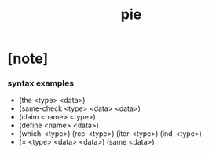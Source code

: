 #+title: pie

* [note]

*** syntax examples

    - (the <type> <data>)
    - (same-check <type> <data> <data>)
    - (claim <name> <type>)
    - (define <name> <data>)
    - (which-<type>)
      (rec-<type>)
      (iter-<type>)
      (ind-<type>)
    - (= <type> <data> <data>)
      (same <data>)
